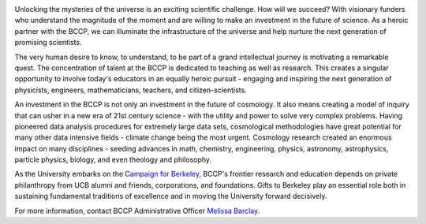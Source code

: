 .. title: Support Our Remarkable Journey
.. slug: support
.. date: 2012-11-07 23:46:53
.. tags: 
.. description: 

.. raw:: html

   <h3>The BCCP Partner Fund</h3>

.. image:: /images/support/endow.jpg
   :align: right

Unlocking the mysteries of the universe is an exciting scientific
challenge. How will we succeed? With visionary funders who understand
the magnitude of the moment and are willing to make an investment in
the future of science. As a heroic partner with the BCCP, we can
illuminate the infrastructure of the universe and help nurture the
next generation of promising scientists.

The very human desire to know, to understand, to be part of a grand
intellectual journey is motivating a remarkable quest. The
concentration of talent at the BCCP is dedicated to teaching as well
as research. This creates a singular opportunity to involve today's
educators in an equally heroic pursuit - engaging and inspiring the
next generation of physicists, engineers, mathematicians, teachers,
and citizen-scientists.

An investment in the BCCP is not only an investment in the future of
cosmology. It also means creating a model of inquiry that can usher in
a new era of 21st century science - with the utility and power to
solve very complex problems.  Having pioneered data analysis
procedures for extremely large data sets, cosmological methodologies
have great potential for many other data intensive fields - climate
change being the most urgent. Cosmology research created an enormous
impact on many disciplines - seeding advances in math, chemistry,
engineering, physics, astronomy, astrophysics, particle physics,
biology, and even theology and philosophy.

As the University embarks on the `Campaign for Berkeley
<http://campaign.berkeley.edu/>`_, BCCP's frontier research and
education depends on private philanthropy from UCB alumni and friends,
corporations, and foundations. Gifts to Berkeley play an essential
role both in sustaining fundamental traditions of excellence and in
moving the University forward decisively.

For more information, contact BCCP Administrative Officer `Melissa
Barclay <mailto:mbarclay@berkeley.edu>`_.

.. raw:: html

   <p><a class="btn btn-primary btn-md" href="http://givetocal.berkeley.edu/browse/?u=235">Donate</a></p>


